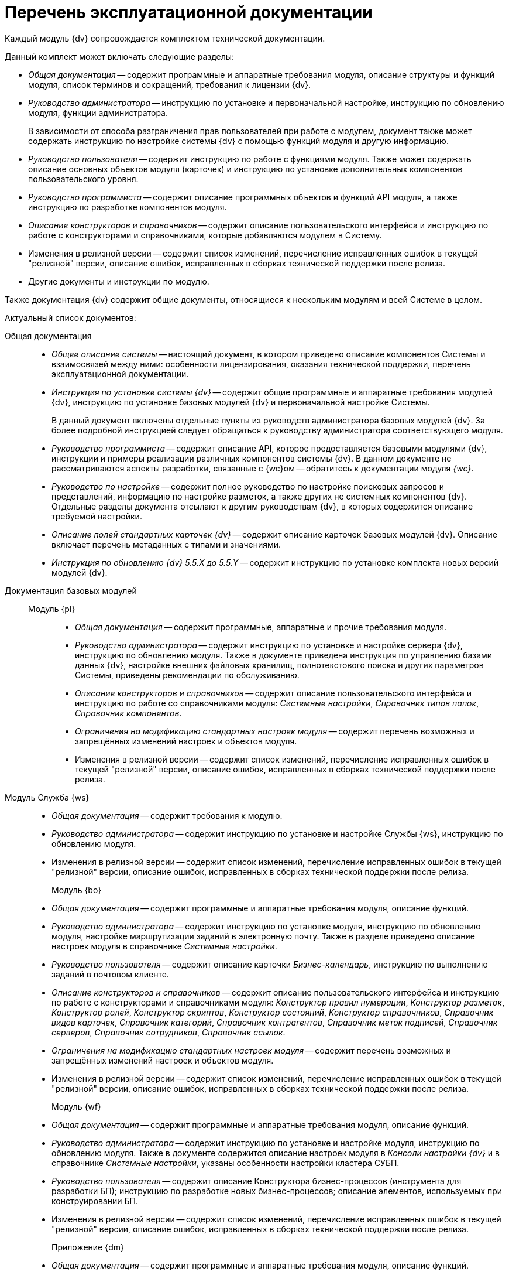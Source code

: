 = Перечень эксплуатационной документации

Каждый модуль {dv} сопровождается комплектом технической документации.

.Данный комплект может включать следующие разделы:
* _Общая документация_ -- содержит программные и аппаратные требования модуля, описание структуры и функций модуля, список терминов и сокращений, требования к лицензии {dv}.
* _Руководство администратора_ -- инструкцию по установке и первоначальной настройке, инструкцию по обновлению модуля, функции администратора.
+
В зависимости от способа разграничения прав пользователей при работе с модулем, документ также может содержать инструкцию по настройке системы {dv} с помощью функций модуля и другую информацию.
+
* _Руководство пользователя_ -- содержит инструкцию по работе с функциями модуля. Также может содержать описание основных объектов модуля (карточек) и инструкцию по установке дополнительных компонентов пользовательского уровня.
* _Руководство программиста_ -- содержит описание программных объектов и функций API модуля, а также инструкцию по разработке компонентов модуля.
* _Описание конструкторов и справочников_ -- содержит описание пользовательского интерфейса и инструкцию по работе с конструкторами и справочниками, которые добавляются модулем в Систему.
* Изменения в релизной версии -- содержит список изменений, перечисление исправленных ошибок в текущей "релизной" версии, описание ошибок, исправленных в сборках технической поддержки после релиза.
* Другие документы и инструкции по модулю.

Также документация {dv} содержит общие документы, относящиеся к нескольким модулям и всей Системе в целом.

.Актуальный список документов:
Общая документация::
* _Общее описание системы_ -- настоящий документ, в котором приведено описание компонентов Системы и взаимосвязей между ними: особенности лицензирования, оказания технической поддержки, перечень эксплуатационной документации.
* _Инструкция по установке системы {dv}_ -- содержит общие программные и аппаратные требования модулей {dv}, инструкцию по установке базовых модулей {dv} и первоначальной настройке Системы.
+
В данный документ включены отдельные пункты из руководств администратора базовых модулей {dv}. За более подробной инструкцией следует обращаться к руководству администратора соответствующего модуля.
+
* _Руководство программиста_ -- содержит описание API, которое предоставляется базовыми модулями {dv}, инструкции и примеры реализации различных компонентов системы {dv}. В данном документе не рассматриваются аспекты разработки, связанные с {wc}ом -- обратитесь к документации модуля _{wc}_.
* _Руководство по настройке_ -- содержит полное руководство по настройке поисковых запросов и представлений, информацию по настройке разметок, а также других не системных компонентов {dv}. Отдельные разделы документа отсылают к другим руководствам {dv}, в которых содержится описание требуемой настройки.
* _Описание полей стандартных карточек {dv}_ -- содержит описание карточек базовых модулей {dv}. Описание включает перечень метаданных с типами и значениями.
* _Инструкция по обновлению {dv} 5.5.X до 5.5.Y_ -- содержит инструкцию по установке комплекта новых версий модулей {dv}.

Документация базовых модулей::
Модуль {pl}:::
* _Общая документация_ -- содержит программные, аппаратные  и прочие требования модуля.
* _Руководство администратора_ -- содержит инструкцию по установке и настройке сервера {dv}, инструкцию по обновлению модуля. Также в документе приведена инструкция по управлению базами данных {dv}, настройке внешних файловых хранилищ, полнотекстового поиска и других параметров Системы, приведены рекомендации по обслуживанию.
* _Описание конструкторов и справочников_ -- содержит описание пользовательского интерфейса и инструкцию по работе со справочниками модуля: _Системные настройки_, _Справочник типов папок_, _Справочник компонентов_.
* _Ограничения на модификацию стандартных настроек модуля_ -- содержит перечень возможных и запрещённых изменений настроек и объектов модуля.
* Изменения в релизной версии -- содержит список изменений, перечисление исправленных ошибок в текущей "релизной" версии, описание ошибок, исправленных в сборках технической поддержки после релиза.

Модуль Служба {ws}::
* _Общая документация_ -- содержит требования к модулю.
* _Руководство администратора_ -- содержит инструкцию по установке и настройке Службы {ws}, инструкцию по обновлению модуля.
* Изменения в релизной версии -- содержит список изменений, перечисление исправленных ошибок в текущей "релизной" версии, описание ошибок, исправленных в сборках технической поддержки после релиза.

Модуль {bo}:::
* _Общая документация_ -- содержит программные и аппаратные требования модуля, описание функций.
* _Руководство администратора_ -- содержит инструкцию по установке модуля, инструкцию по обновлению модуля, настройке маршрутизации заданий в электронную почту. Также в разделе приведено описание настроек модуля в справочнике _Системные настройки_.
* _Руководство пользователя_ -- содержит описание карточки _Бизнес-календарь_, инструкцию по выполнению заданий в почтовом клиенте.
* _Описание конструкторов и справочников_ -- содержит описание пользовательского интерфейса и инструкцию по работе с конструкторами и справочниками модуля: _Конструктор правил нумерации_, _Конструктор разметок_, _Конструктор ролей_, _Конструктор скриптов_, _Конструктор состояний_, _Конструктор справочников_, _Справочник видов карточек_, _Справочник категорий_, _Справочник контрагентов_, _Справочник меток подписей_, _Справочник серверов_, _Справочник сотрудников_, _Справочник ссылок_.
* _Ограничения на модификацию стандартных настроек модуля_ -- содержит перечень возможных и запрещённых изменений настроек и объектов модуля.
* Изменения в релизной версии -- содержит список изменений, перечисление исправленных ошибок в текущей "релизной" версии, описание ошибок, исправленных в сборках технической поддержки после релиза.

Модуль {wf}:::
* _Общая документация_ -- содержит программные и аппаратные требования модуля, описание функций.
* _Руководство администратора_ -- содержит инструкцию по установке и настройке модуля, инструкцию по обновлению модуля. Также в документе содержится описание настроек модуля в _Консоли настройки {dv}_ и в справочнике _Системные настройки_, указаны особенности настройки кластера СУБП.
* _Руководство пользователя_ -- содержит описание Конструктора бизнес-процессов (инструмента для разработки БП); инструкцию по разработке новых бизнес-процессов; описание элементов, используемых при конструировании БП.
* Изменения в релизной версии -- содержит список изменений, перечисление исправленных ошибок в текущей "релизной" версии, описание ошибок, исправленных в сборках технической поддержки после релиза.

Приложение {dm}:::
* _Общая документация_ -- содержит программные и аппаратные требования модуля, описание функций.
* _Руководство администратора_ -- содержит инструкцию по установке и настройке приложения, инструкцию по обновлению модуля, перечислены этапы подготовки приложения к работе с договорами.
* _Руководство пользователя_ -- содержит описание карточек модуля (_Документ УД_, _Задание УД_ и _Группа заданий УД_); рассмотренные основные примеры работы с документами, заданиями и договорами.
* _Ограничения на изменение стандартных настроек приложения_ -- содержит перечень возможных и запрещённых изменений настроек и объектов приложения.
* Изменения в релизной версии -- содержит список изменений, перечисление исправленных ошибок в текущей "релизной" версии, описание ошибок, исправленных в сборках технической поддержки после релиза.

Модуль {ad}:::
* _Общая документация_ -- содержит программные и аппаратные требования модуля, описание функций.
* _Руководство администратора_ -- содержит инструкцию по установке модуля, инструкцию по обновлению модуля. Также в документе приведена инструкция по разработке процессов согласования.
* _Руководство пользователя_ -- содержит инструкцию по выполнению и контролю за выполнением задач согласования: согласование, консолидация и подписание.
* _Ограничения на модификацию стандартных настроек модуля_ -- содержит перечень возможных и запрещённых изменений настроек и объектов модуля.
* Изменения в релизной версии -- содержит список изменений, перечисление исправленных ошибок в текущей "релизной" версии, описание ошибок, исправленных в сборках технической поддержки после релиза.

Модуль {wincl}:::
* _Общая документация_ -- содержит программные и аппаратные требования модуля, описание функций.
* _Руководство администратора_ -- содержит инструкцию по установке модуля, инструкцию по обновлению модуля, описание административных настроек.
* _Руководство пользователя_ -- содержит описание пользовательского интерфейса и инструкцию по работе с программами _{wincl}_ и _Рабочее место администратора_.
* Изменения в релизной версии -- содержит список изменений, перечисление исправленных ошибок в текущей "релизной" версии, описание ошибок, исправленных в сборках технической поддержки после релиза.

Приложение {to}:::
* _Общая документация_ -- содержит программные и аппаратные требования модуля, описание функций.
* _Руководство администратора_ -- содержит инструкцию по установке приложения _{to}_, инструкцию по обновлению, приведено описание настроек приложения в справочнике _Системные настройки_.
* _Руководство пользователя_ -- содержит инструкцию по работе с программой _Личный помощник_. Описание карточек библиотеки карточек _{to}_ и инструкция по работе с карточками приведены в руководстве пользователя системы _{dv} 4.5_.
* Изменения в релизной версии -- содержит список изменений, перечисление исправленных ошибок в текущей "релизной" версии, описание ошибок, исправленных в сборках технической поддержки после релиза.
